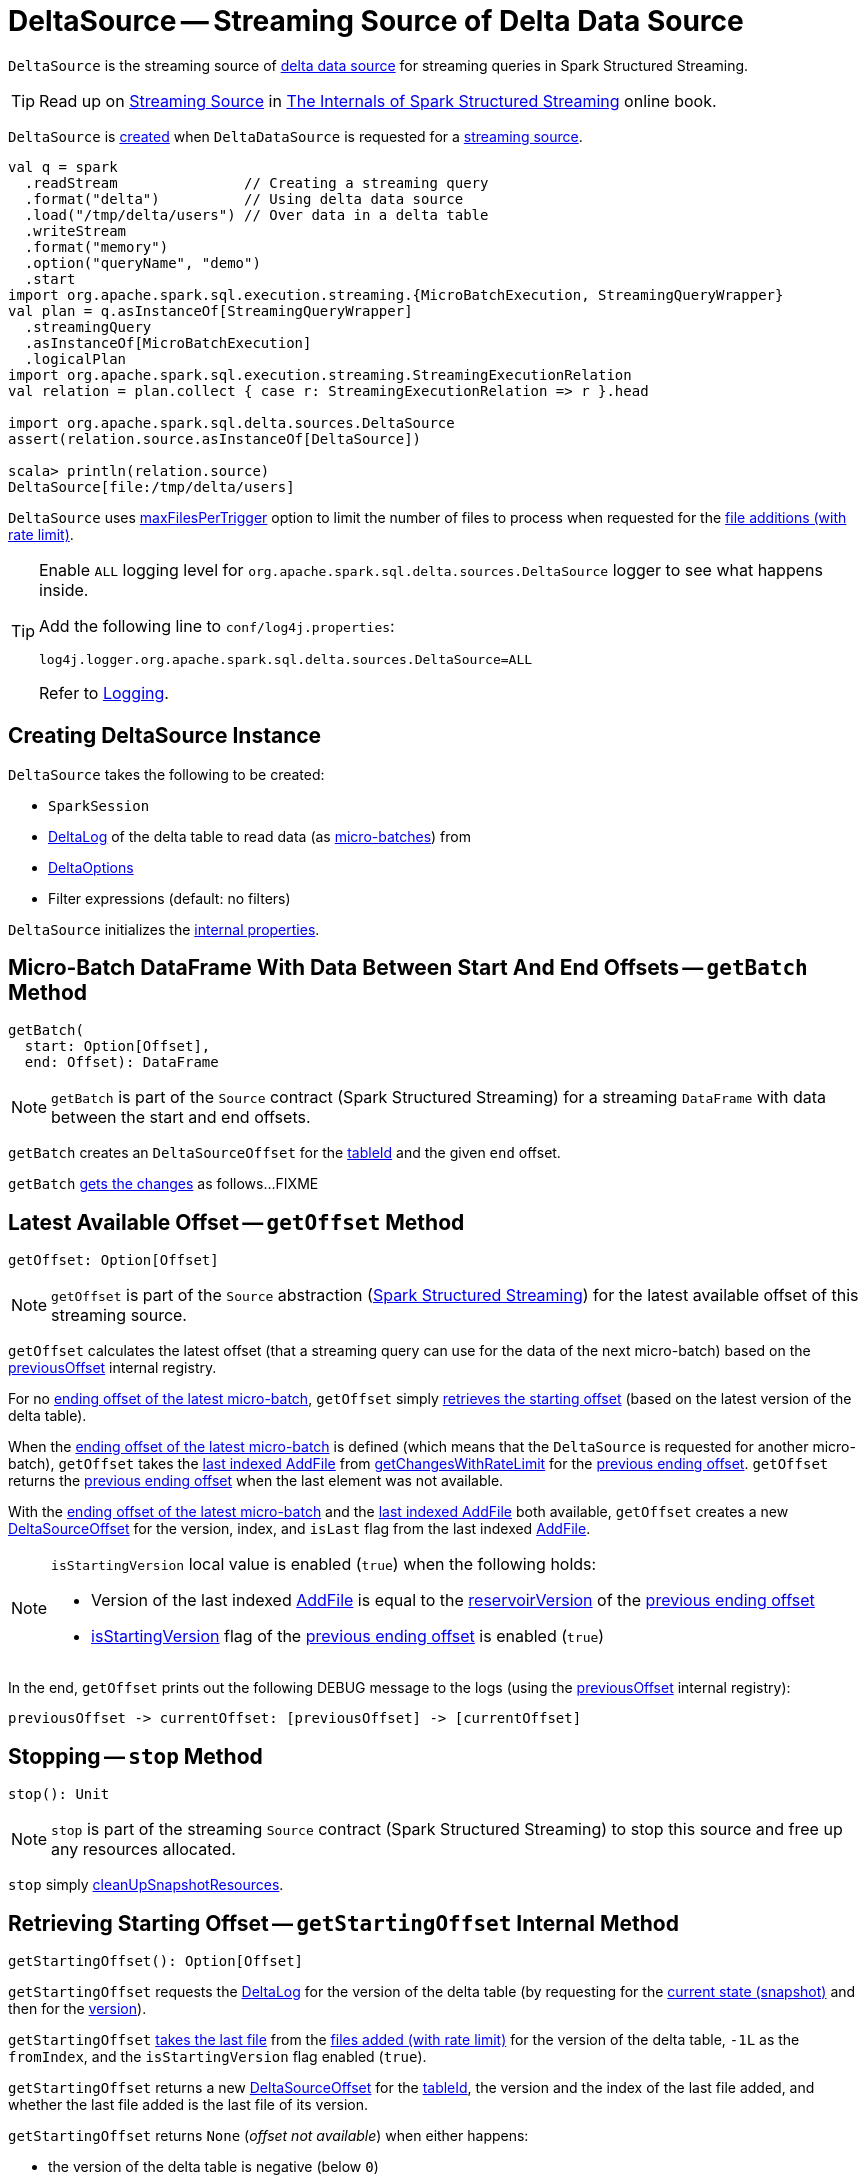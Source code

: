 = [[DeltaSource]] DeltaSource -- Streaming Source of Delta Data Source

`DeltaSource` is the streaming source of <<DeltaDataSource.adoc#, delta data source>> for streaming queries in Spark Structured Streaming.

TIP: Read up on https://jaceklaskowski.gitbooks.io/spark-structured-streaming/spark-sql-streaming-Source.html[Streaming Source] in https://bit.ly/spark-structured-streaming[The Internals of Spark Structured Streaming] online book.

`DeltaSource` is <<creating-instance, created>> when `DeltaDataSource` is requested for a <<DeltaDataSource.adoc#createSource, streaming source>>.

```
val q = spark
  .readStream               // Creating a streaming query
  .format("delta")          // Using delta data source
  .load("/tmp/delta/users") // Over data in a delta table
  .writeStream
  .format("memory")
  .option("queryName", "demo")
  .start
import org.apache.spark.sql.execution.streaming.{MicroBatchExecution, StreamingQueryWrapper}
val plan = q.asInstanceOf[StreamingQueryWrapper]
  .streamingQuery
  .asInstanceOf[MicroBatchExecution]
  .logicalPlan
import org.apache.spark.sql.execution.streaming.StreamingExecutionRelation
val relation = plan.collect { case r: StreamingExecutionRelation => r }.head

import org.apache.spark.sql.delta.sources.DeltaSource
assert(relation.source.asInstanceOf[DeltaSource])

scala> println(relation.source)
DeltaSource[file:/tmp/delta/users]
```

[[maxFilesPerTrigger]]
`DeltaSource` uses <<DeltaOptions.adoc#maxFilesPerTrigger, maxFilesPerTrigger>> option to limit the number of files to process when requested for the <<getChangesWithRateLimit, file additions (with rate limit)>>.

[[logging]]
[TIP]
====
Enable `ALL` logging level for `org.apache.spark.sql.delta.sources.DeltaSource` logger to see what happens inside.

Add the following line to `conf/log4j.properties`:

```
log4j.logger.org.apache.spark.sql.delta.sources.DeltaSource=ALL
```

Refer to <<logging.adoc#, Logging>>.
====

== [[creating-instance]] Creating DeltaSource Instance

`DeltaSource` takes the following to be created:

* [[spark]] `SparkSession`
* [[deltaLog]] <<DeltaLog.adoc#, DeltaLog>> of the delta table to read data (as <<getBatch, micro-batches>>) from
* [[options]] <<DeltaOptions.adoc#, DeltaOptions>>
* [[filters]] Filter expressions (default: no filters)

`DeltaSource` initializes the <<internal-properties, internal properties>>.

== [[getBatch]] Micro-Batch DataFrame With Data Between Start And End Offsets -- `getBatch` Method

[source, scala]
----
getBatch(
  start: Option[Offset],
  end: Offset): DataFrame
----

NOTE: `getBatch` is part of the `Source` contract (Spark Structured Streaming) for a streaming `DataFrame` with data between the start and end offsets.

`getBatch` creates an `DeltaSourceOffset` for the <<tableId, tableId>> and the given `end` offset.

`getBatch` <<getChanges, gets the changes>> as follows...FIXME

== [[getOffset]] Latest Available Offset -- `getOffset` Method

[source, scala]
----
getOffset: Option[Offset]
----

NOTE: `getOffset` is part of the `Source` abstraction (https://jaceklaskowski.gitbooks.io/spark-structured-streaming/spark-sql-streaming-Source.html[Spark Structured Streaming]) for the latest available offset of this streaming source.

[[getOffset-currentOffset]]
`getOffset` calculates the latest offset (that a streaming query can use for the data of the next micro-batch) based on the <<previousOffset, previousOffset>> internal registry.

For no <<previousOffset, ending offset of the latest micro-batch>>, `getOffset` simply <<getStartingOffset, retrieves the starting offset>> (based on the latest version of the delta table).

When the <<previousOffset, ending offset of the latest micro-batch>> is defined (which means that the `DeltaSource` is requested for another micro-batch), `getOffset` takes the <<iteratorLast, last indexed AddFile>> from <<getChangesWithRateLimit, getChangesWithRateLimit>> for the <<previousOffset, previous ending offset>>. `getOffset` returns the <<previousOffset, previous ending offset>> when the last element was not available.

With the <<previousOffset, ending offset of the latest micro-batch>> and the <<iteratorLast, last indexed AddFile>> both available, `getOffset` creates a new <<DeltaSourceOffset.adoc#, DeltaSourceOffset>> for the version, index, and `isLast` flag from the last indexed <<AddFile.adoc#, AddFile>>.

[NOTE]
====
`isStartingVersion` local value is enabled (`true`) when the following holds:

* Version of the last indexed <<AddFile.adoc#, AddFile>> is equal to the <<DeltaSourceOffset.adoc#reservoirVersion, reservoirVersion>> of the <<previousOffset, previous ending offset>>

* <<DeltaSourceOffset.adoc#isStartingVersion, isStartingVersion>> flag of the <<previousOffset, previous ending offset>> is enabled (`true`)
====

In the end, `getOffset` prints out the following DEBUG message to the logs (using the <<previousOffset, previousOffset>> internal registry):

```
previousOffset -> currentOffset: [previousOffset] -> [currentOffset]
```

== [[stop]] Stopping -- `stop` Method

[source, scala]
----
stop(): Unit
----

NOTE: `stop` is part of the streaming `Source` contract (Spark Structured Streaming) to stop this source and free up any resources allocated.

`stop` simply <<cleanUpSnapshotResources, cleanUpSnapshotResources>>.

== [[getStartingOffset]] Retrieving Starting Offset -- `getStartingOffset` Internal Method

[source, scala]
----
getStartingOffset(): Option[Offset]
----

`getStartingOffset` requests the <<deltaLog, DeltaLog>> for the version of the delta table (by requesting for the <<DeltaLog.adoc#snapshot, current state (snapshot)>> and then for the <<Snapshot.adoc#version, version>>).

`getStartingOffset` <<iteratorLast, takes the last file>> from the <<getChangesWithRateLimit, files added (with rate limit)>> for the version of the delta table, `-1L` as the `fromIndex`, and the `isStartingVersion` flag enabled (`true`).

`getStartingOffset` returns a new <<DeltaSourceOffset.adoc#, DeltaSourceOffset>> for the <<tableId, tableId>>, the version and the index of the last file added, and whether the last file added is the last file of its version.

`getStartingOffset` returns `None` (_offset not available_) when either happens:

* the version of the delta table is negative (below `0`)

* no files were added in the version

`getStartingOffset` throws an `AssertionError` when the version of the last file added is smaller than the delta table's version:

```
assertion failed: getChangesWithRateLimit returns an invalid version: [v] (expected: >= [version])
```

NOTE: `getStartingOffset` is used exclusively when `DeltaSource` is requested for the <<getOffset, latest available offset>>.

== [[getChanges]] `getChanges` Internal Method

[source, scala]
----
getChanges(
  fromVersion: Long,
  fromIndex: Long,
  isStartingVersion: Boolean): Iterator[IndexedFile]
----

`getChanges` branches per the given `isStartingVersion` flag (enabled or not):

* For `isStartingVersion` flag enabled (`true`), `getChanges` <<getSnapshotAt, gets the state (snapshot)>> for the given `fromVersion` followed by <<getChanges-filterAndIndexDeltaLogs, (filtered out) indexed AddFiles>> for the next version after the given `fromVersion`

* For `isStartingVersion` flag disabled (`false`), `getChanges` simply gives <<getChanges-filterAndIndexDeltaLogs, (filtered out) indexed AddFiles>> for the given `fromVersion`

[NOTE]
====
`isStartingVersion` flag simply adds <<getSnapshotAt, the state (snapshot)>> before <<getChanges-filterAndIndexDeltaLogs, (filtered out) indexed AddFiles>> when enabled (`true`).

`isStartingVersion` flag is enabled when `DeltaSource` is requested for the following:

* <<getBatch, Micro-batch with data between start and end offsets>> and the start offset is not given or is for the <<DeltaSourceOffset.adoc#isStartingVersion, starting version>>

* <<getOffset, Latest available offset>> with no <<previousOffset, end offset of the latest micro-batch>> or the <<previousOffset, end offset of the latest micro-batch>> for the <<DeltaSourceOffset.adoc#isStartingVersion, starting version>>
====

In the end, `getChanges` filters out (_excludes_) indexed <<AddFile.adoc#, AddFiles>> that are not with the version later than the given `fromVersion` or the index greater than the given `fromIndex`.

NOTE: `getChanges` is used when `DeltaSource` is requested for the <<getOffset, latest available offset>> (when requested for the <<getChangesWithRateLimit, files added (with rate limit)>>) and <<getBatch, getBatch>>.

=== [[getChanges-filterAndIndexDeltaLogs]] `filterAndIndexDeltaLogs` Internal Method

[source, scala]
----
filterAndIndexDeltaLogs(
  startVersion: Long): Iterator[IndexedFile]
----

`filterAndIndexDeltaLogs`...FIXME

== [[getChangesWithRateLimit]] Retrieving File Additions (With Rate Limit) -- `getChangesWithRateLimit` Internal Method

[source, scala]
----
getChangesWithRateLimit(
  fromVersion: Long,
  fromIndex: Long,
  isStartingVersion: Boolean): Iterator[IndexedFile]
----

`getChangesWithRateLimit` <<getChanges, get the changes>> (as indexed <<AddFile.adoc#, AddFiles>>) for the given `fromVersion`, `fromIndex`, and `isStartingVersion` flag.

`getChangesWithRateLimit` takes the configured number of `AddFiles` (up to the <<maxFilesPerTrigger, maxFilesPerTrigger>> option (if defined) or <<DeltaOptions.adoc#MAX_FILES_PER_TRIGGER_OPTION_DEFAULT, 1000>>).

NOTE: `getChangesWithRateLimit` is used when `DeltaSource` is requested for the <<getOffset, latest available offset>>.

== [[getSnapshotAt]] Retrieving State Of Delta Table At Given Version -- `getSnapshotAt` Internal Method

[source, scala]
----
getSnapshotAt(
  version: Long): Iterator[IndexedFile]
----

`getSnapshotAt` requests the <<initialState, DeltaSourceSnapshot>> for the <<SnapshotIterator.adoc#iterator, data files>> (as indexed <<AddFile.adoc#, AddFiles>>).

In case the <<initialState, DeltaSourceSnapshot>> hasn't been initialized yet (`null`) or the requested version is different from the <<initialStateVersion, initialStateVersion>>, `getSnapshotAt` does the following:

. <<cleanUpSnapshotResources, cleanUpSnapshotResources>>

. Requests the <<deltaLog, DeltaLog>> for the <<DeltaLog.adoc#getSnapshotAt, state (snapshot) of the delta table>> at the version

. Creates a new <<DeltaSourceSnapshot.adoc#, DeltaSourceSnapshot>> for the state (snapshot) as the current <<initialState, DeltaSourceSnapshot>>

. Changes the <<initialStateVersion, initialStateVersion>> internal registry to the requested version

NOTE: `getSnapshotAt` is used when `DeltaSource` is requested to <<getChanges, getChanges>> (with `isStartingVersion` flag enabled).

== [[verifyStreamHygieneAndFilterAddFiles]] `verifyStreamHygieneAndFilterAddFiles` Internal Method

[source, scala]
----
verifyStreamHygieneAndFilterAddFiles(
  actions: Seq[Action]): Seq[Action]
----

`verifyStreamHygieneAndFilterAddFiles`...FIXME

NOTE: `verifyStreamHygieneAndFilterAddFiles` is used when `DeltaSource` is requested to <<getChanges, getChanges>>.

== [[cleanUpSnapshotResources]] `cleanUpSnapshotResources` Internal Method

[source, scala]
----
cleanUpSnapshotResources(): Unit
----

`cleanUpSnapshotResources`...FIXME

NOTE: `cleanUpSnapshotResources` is used when `DeltaSource` is requested to <<getSnapshotAt, getSnapshotAt>>, <<getBatch, getBatch>> and <<stop, stop>>.

== [[iteratorLast]] Retrieving Last Element From Iterator -- `iteratorLast` Internal Method

[source, scala]
----
iteratorLast[T](
  iter: Iterator[T]): Option[T]
----

`iteratorLast` simply returns the last element in the given `Iterator` or `None`.

NOTE: `iteratorLast` is used when `DeltaSource` is requested to <<getStartingOffset, getStartingOffset>> and <<getOffset, getOffset>>.

== [[internal-properties]] Internal Properties

[cols="30m,70",options="header",width="100%"]
|===
| Name
| Description

| initialState
a| [[initialState]] <<DeltaSourceSnapshot.adoc#, DeltaSourceSnapshot>>

Initially uninitialized (`null`).

Changes (along with the <<initialStateVersion, initialStateVersion>>) when `DeltaSource` is requested for the <<getSnapshotAt, snapshot at a given version>> (only when the versions are different)

Used when `DeltaSource` is requested for the <<getSnapshotAt, snapshot at a given version>>

Closed and dereferenced (`null`) when `DeltaSource` is requested to <<cleanUpSnapshotResources, cleanUpSnapshotResources>>

| initialStateVersion
a| [[initialStateVersion]] Version of the <<deltaLog, delta table>>

Initially `-1L` and changes (along with the <<initialState, initialState>>) to the version requested when `DeltaSource` is requested for the <<getSnapshotAt, snapshot at a given version>> (only when the versions are different)

Used when `DeltaSource` is requested to <<cleanUpSnapshotResources, cleanUpSnapshotResources>> (and unpersist the current snapshot)

| previousOffset
a| [[previousOffset]] Ending <<DeltaSourceOffset.adoc#, DeltaSourceOffset>> of the latest <<getBatch, micro-batch>>

Starts uninitialized (`null`).

Used when `DeltaSource` is requested for the <<getOffset, latest available offset>>.

| tableId
a| [[tableId]] Table ID

Used when...FIXME

|===
